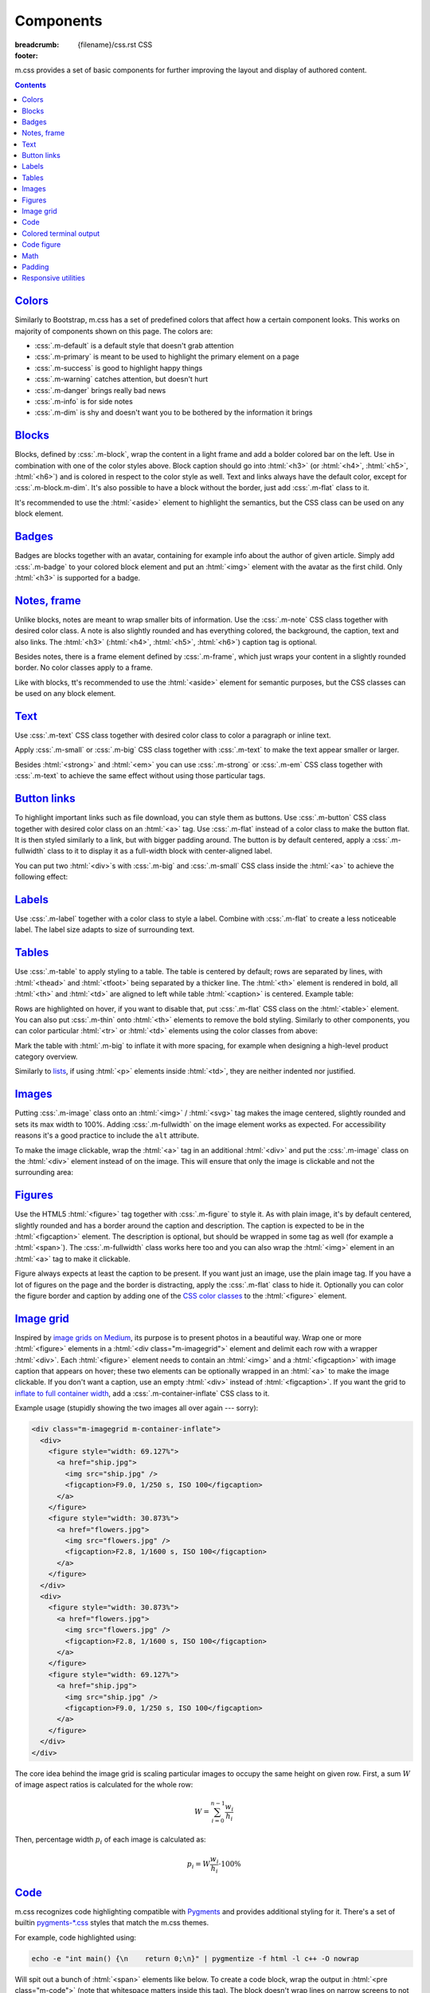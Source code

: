 ..
    This file is part of m.css.

    Copyright © 2017, 2018 Vladimír Vondruš <mosra@centrum.cz>

    Permission is hereby granted, free of charge, to any person obtaining a
    copy of this software and associated documentation files (the "Software"),
    to deal in the Software without restriction, including without limitation
    the rights to use, copy, modify, merge, publish, distribute, sublicense,
    and/or sell copies of the Software, and to permit persons to whom the
    Software is furnished to do so, subject to the following conditions:

    The above copyright notice and this permission notice shall be included
    in all copies or substantial portions of the Software.

    THE SOFTWARE IS PROVIDED "AS IS", WITHOUT WARRANTY OF ANY KIND, EXPRESS OR
    IMPLIED, INCLUDING BUT NOT LIMITED TO THE WARRANTIES OF MERCHANTABILITY,
    FITNESS FOR A PARTICULAR PURPOSE AND NONINFRINGEMENT. IN NO EVENT SHALL
    THE AUTHORS OR COPYRIGHT HOLDERS BE LIABLE FOR ANY CLAIM, DAMAGES OR OTHER
    LIABILITY, WHETHER IN AN ACTION OF CONTRACT, TORT OR OTHERWISE, ARISING
    FROM, OUT OF OR IN CONNECTION WITH THE SOFTWARE OR THE USE OR OTHER
    DEALINGS IN THE SOFTWARE.
..

Components
##########

:breadcrumb: {filename}/css.rst CSS
:footer:
    .. note-dim::
        :class: m-text-center

        `« Typography <{filename}/css/typography.rst>`_ | `CSS <{filename}/css.rst>`_ | `Page layout » <{filename}/css/page-layout.rst>`_

.. role:: css(code)
    :language: css
.. role:: html(code)
    :language: html

m.css provides a set of basic components for further improving the layout and
display of authored content.

.. contents::
    :class: m-block m-default

`Colors`_
=========

Similarly to Bootstrap, m.css has a set of predefined colors that affect how a
certain component looks. This works on majority of components shown on this
page. The colors are:

-   :css:`.m-default` is a default style that doesn't grab attention
-   :css:`.m-primary` is meant to be used to highlight the primary element on a
    page
-   :css:`.m-success` is good to highlight happy things
-   :css:`.m-warning` catches attention, but doesn't hurt
-   :css:`.m-danger` brings really bad news
-   :css:`.m-info` is for side notes
-   :css:`.m-dim` is shy and doesn't want you to be bothered by the information
    it brings

`Blocks`_
=========

Blocks, defined by :css:`.m-block`, wrap the content in a light frame and add a
bolder colored bar on the left. Use in combination with one of the color styles
above. Block caption should go into :html:`<h3>` (or :html:`<h4>`,
:html:`<h5>`, :html:`<h6>`) and is colored in respect to the color style as
well. Text and links always have the default color, except for
:css:`.m-block.m-dim`. It's also possible to have a block without the border,
just add :css:`.m-flat` class to it.

It's recommended to use the :html:`<aside>` element to highlight the semantics,
but the CSS class can be used on any block element.

.. code-figure::

    .. code:: html

        <aside class="m-block m-default">
          <h3>Default block</h3>
          Lorem ipsum dolor sit amet, consectetur adipiscing elit. Vivamus ultrices
          a erat eu suscipit. <a href="#">Link.</a>
        </aside>

    .. raw:: html

        <div class="m-row">
          <div class="m-col-m-3 m-col-s-6">
            <aside class="m-block m-default">
              <h3>Default block</h3>
              Lorem ipsum dolor sit amet, consectetur adipiscing elit. Vivamus ultrices a erat eu suscipit. <a href="#">Link.</a>
            </aside>
          </div>
          <div class="m-col-m-3 m-col-s-6">
            <aside class="m-block m-primary">
              <h3>Primary block</h3>
              Lorem ipsum dolor sit amet, consectetur adipiscing elit. Vivamus ultrices a erat eu suscipit. <a href="#">Link.</a>
            </aside>
          </div>
          <div class="m-col-m-3 m-col-s-6">
            <aside class="m-block m-success">
              <h3>Success block</h3>
              Lorem ipsum dolor sit amet, consectetur adipiscing elit. Vivamus ultrices a erat eu suscipit. <a href="#">Link.</a>
            </aside>
          </div>
          <div class="m-col-m-3 m-col-s-6">
            <aside class="m-block m-warning">
              <h3>Warning block</h3>
              Lorem ipsum dolor sit amet, consectetur adipiscing elit. Vivamus ultrices a erat eu suscipit. <a href="#">Link.</a>
            </aside>
          </div>
          <div class="m-col-m-3 m-col-s-6">
            <aside class="m-block m-danger">
              <h3>Danger block</h3>
              Lorem ipsum dolor sit amet, consectetur adipiscing elit. Vivamus ultrices a erat eu suscipit. <a href="#">Link.</a>
            </aside>
          </div>
          <div class="m-col-m-3 m-col-s-6">
            <aside class="m-block m-info">
              <h3>Info block</h3>
              Lorem ipsum dolor sit amet, consectetur adipiscing elit. Vivamus ultrices a erat eu suscipit. <a href="#">Link.</a>
            </aside>
          </div>
          <div class="m-col-m-3 m-col-s-6">
            <aside class="m-block m-dim">
              <h3>Dim block</h3>
              Lorem ipsum dolor sit amet, consectetur adipiscing elit. Vivamus ultrices a erat eu suscipit. <a href="#">Link.</a>
            </aside>
          </div>
          <div class="m-col-m-3 m-col-s-6">
            <aside class="m-block m-flat">
              <h3>Flat block</h3>
              Lorem ipsum dolor sit amet, consectetur adipiscing elit. Vivamus ultrices a erat eu suscipit. <a href="#">Link.</a>
            </aside>
          </div>
        </div>

.. note-info::

    The `Pelican Components plugin <{filename}/plugins/components.rst#blocks-notes-frame>`__
    is able to produce blocks conveniently using :rst:`.. block-::` directives
    in your :abbr:`reST <reStructuredText>` markup.

`Badges`_
=========

Badges are blocks together with an avatar, containing for example info about
the author of given article. Simply add :css:`.m-badge` to your colored block
element and put an :html:`<img>` element with the avatar as the first child.
Only :html:`<h3>` is supported for a badge.

.. code-figure::

    .. code:: html

        <div class="m-block m-badge m-success">
          <img src="author.jpg" alt="The Author" />
          <h3>About the author</h3>
          <p><a href="#">The Author</a> is ...</p>
        </div>

    .. raw:: html

        <div class="m-block m-badge m-success">
          <img src="{filename}/static/mosra.jpg" alt="The Author" />
          <h3>About the author</h3>
          <p><a href="http://blog.mosra.cz">The Author</a> is not really
          smiling at you from this avatar. Sorry about that. He knows that and
          he promises to improve. Stalk him
          <a href="https://twitter.com/czmosra">on Twitter</a> if you want to
          get notified when he gets a better avatar.</p>
        </div>

.. note-info::

    The `Pelican Metadata plugin <{filename}/plugins/metadata.rst>`_  is able
    to automatically render author and category badges for articles.

`Notes, frame`_
===============

Unlike blocks, notes are meant to wrap smaller bits of information. Use the
:css:`.m-note` CSS class together with desired color class. A note is also
slightly rounded and has everything colored, the background, the caption, text
and also links. The :html:`<h3>` (:html:`<h4>`, :html:`<h5>`, :html:`<h6>`)
caption tag is optional.

Besides notes, there is a frame element defined by :css:`.m-frame`, which just
wraps your content in a slightly rounded border. No color classes apply to a
frame.

Like with blocks, tt's recommended to use the :html:`<aside>` element for
semantic purposes, but the CSS classes can be used on any block element.

.. code-figure::

    .. code:: html

        <aside class="m-note m-success">
          <h3>Success note</h3>
          Lorem ipsum dolor sit amet, consectetur adipiscing elit. <a href="#">Link.</a>
        </aside>

    .. raw:: html

        <div class="m-row">
          <div class="m-col-m-3 m-col-s-6">
            <aside class="m-note m-default">
              <h3>Default note</h3>
              Lorem ipsum dolor sit amet, consectetur adipiscing elit. <a href="#">Link.</a>
            </aside>
          </div>
          <div class="m-col-m-3 m-col-s-6">
            <aside class="m-note m-primary">
              <h3>Primary note</h3>
              Lorem ipsum dolor sit amet, consectetur adipiscing elit. <a href="#">Link.</a>
            </aside>
          </div>
          <div class="m-col-m-3 m-col-s-6">
            <aside class="m-note m-success">
              <h3>Success note</h3>
              Lorem ipsum dolor sit amet, consectetur adipiscing elit. <a href="#">Link.</a>
            </aside>
          </div>
          <div class="m-col-m-3 m-col-s-6">
            <aside class="m-note m-warning">
              <h3>Warning note</h3>
              Lorem ipsum dolor sit amet, consectetur adipiscing elit. <a href="#">Link.</a>
            </aside>
          </div>
          <div class="m-col-m-3 m-col-s-6">
            <aside class="m-note m-danger">
              <h3>Danger note</h3>
              Lorem ipsum dolor sit amet, consectetur adipiscing elit. <a href="#">Link.</a>
            </aside>
          </div>
          <div class="m-col-m-3 m-col-s-6">
            <aside class="m-note m-info">
              <h3>Info note</h3>
              Lorem ipsum dolor sit amet, consectetur adipiscing elit. <a href="#">Link.</a>
            </aside>
          </div>
          <div class="m-col-m-3 m-col-s-6">
            <aside class="m-note m-dim">
              <h3>Dim note</h3>
              Lorem ipsum dolor sit amet, consectetur adipiscing elit. <a href="#">Link.</a>
            </aside>
          </div>
          <div class="m-col-m-3 m-col-s-6">
            <aside class="m-frame">
              <h3>Frame</h3>
              Lorem ipsum dolor sit amet, consectetur adipiscing elit. <a href="#">Link.</a>
            </aside>
          </div>
        </div>

.. note-info::

    Notes and frames can be created conveniently using :rst:`.. note-::` and
    :rst:`.. frame::` directives in your :abbr:`reST <reStructuredText>` markup
    using the `Pelican Components plugin <{filename}/plugins/components.rst#blocks-notes-frame>`__.

`Text`_
=======

Use :css:`.m-text` CSS class together with desired color class to color a
paragraph or inline text.

.. code-figure::

    .. code:: html

        <p class="m-text m-warning">Warning text. Lorem ipsum dolor sit amet,
        consectetur adipiscing elit. Vivamus ultrices a erat eu suscipit. Aliquam
        pharetra imperdiet tortor sed vehicula. <a href="#">Link.</a></p>

    .. raw:: html

        <div class="m-row">
          <div class="m-col-m-3 m-col-s-6">
            <p class="m-text m-default m-noindent">Default text. Lorem ipsum dolor sit amet, consectetur adipiscing elit. Vivamus ultrices a erat eu suscipit. Aliquam pharetra imperdiet tortor sed vehicula. <a href="#">Link.</a></p>
          </div>
          <div class="m-col-m-3 m-col-s-6">
            <p class="m-text m-primary m-noindent">Primary text. Lorem ipsum dolor sit amet, consectetur adipiscing elit. Vivamus ultrices a erat eu suscipit. Aliquam pharetra imperdiet tortor sed vehicula. <a href="#">Link.</a></p>
          </div>
          <div class="m-col-m-3 m-col-s-6">
            <p class="m-text m-success m-noindent">Success text. Lorem ipsum dolor sit amet, consectetur adipiscing elit. Vivamus ultrices a erat eu suscipit. Aliquam pharetra imperdiet tortor sed vehicula. <a href="#">Link.</a></p>
          </div>
          <div class="m-col-m-3 m-col-s-6">
            <p class="m-text m-warning m-noindent">Warning text. Lorem ipsum dolor sit amet, consectetur adipiscing elit. Vivamus ultrices a erat eu suscipit. Aliquam pharetra imperdiet tortor sed vehicula. <a href="#">Link.</a></p>
          </div>
          <div class="m-col-m-3 m-col-s-6">
            <p class="m-text m-danger m-noindent">Danger text. Lorem ipsum dolor sit amet, consectetur adipiscing elit. Vivamus ultrices a erat eu suscipit. Aliquam pharetra imperdiet tortor sed vehicula. <a href="#">Link.</a></p>
          </div>
          <div class="m-col-m-3 m-col-s-6">
            <p class="m-text m-info m-noindent">Info text. Lorem ipsum dolor sit amet, consectetur adipiscing elit. Vivamus ultrices a erat eu suscipit. Aliquam pharetra imperdiet tortor sed vehicula. <a href="#">Link.</a></p>
          </div>
          <div class="m-col-m-3 m-col-s-6">
            <p class="m-text m-dim m-noindent">Dim text. Lorem ipsum dolor sit amet, consectetur adipiscing elit. Vivamus ultrices a erat eu suscipit. Aliquam pharetra imperdiet tortor sed vehicula. <a href="#">Link.</a></p>
          </div>
        </div>

.. note-info::

    Colored text paragraphs can be conveniently created using :rst:`.. text-::`
    directives in your :abbr:`reST <reStructuredText>` markup using the
    `Pelican Components plugin <{filename}/plugins/components.rst#text>`__.

Apply :css:`.m-small` or :css:`.m-big` CSS class together with :css:`.m-text`
to make the text appear smaller or larger.

.. code-figure::

    .. code:: html

        <p class="m-text m-big">Larger text. Lorem ipsum dolor sit amet, consectetur
        adipiscing elit. Vivamus ultrices a erat eu suscipit. Aliquam pharetra
        imperdiet tortor sed vehicula.</p>
        <p class="m-text m-small">Smaller text. Lorem ipsum dolor sit amet, consectetur
        adipiscing elit. Vivamus ultrices a erat eu suscipit. Aliquam pharetra
        imperdiet tortor sed vehicula.</p>

    .. raw:: html

        <p class="m-text m-big">Larger text. Lorem ipsum dolor sit amet, consectetur
        adipiscing elit. Vivamus ultrices a erat eu suscipit. Aliquam pharetra
        imperdiet tortor sed vehicula.</p>
        <p class="m-text m-small">Smaller text. Lorem ipsum dolor sit amet, consectetur
        adipiscing elit. Vivamus ultrices a erat eu suscipit. Aliquam pharetra
        imperdiet tortor sed vehicula.</p>

Besides :html:`<strong>` and :html:`<em>` you can use :css:`.m-strong` or
:css:`.m-em` CSS class together with :css:`.m-text` to achieve the same effect
without using those particular tags.

.. code-figure::

    .. code:: html

        <p>Lorem ipsum dolor sit amet; <span class="m-text m-strong">strong text</span>;
        consectetur adipiscing elit. <span class="m-text m-em">Emphasised.</span></p>

    .. raw:: html

        <p>Lorem ipsum dolor sit amet; <span class="m-text m-strong">strong text</span>;
        consectetur adipiscing elit. <span class="m-text m-em">Emphasised.</span></p>

`Button links`_
===============

To highlight important links such as file download, you can style them as
buttons. Use :css:`.m-button` CSS class together with desired color class on an
:html:`<a>` tag. Use :css:`.m-flat` instead of a color class to make the button
flat. It is then styled similarly to a link, but with bigger padding around.
The button is by default centered, apply a :css:`.m-fullwidth` class to it to
display it as a full-width block with center-aligned label.

.. code-figure::

    .. code:: html

        <div class="m-button m-success m-fullwidth"><a href="#">Success button</a></div>

    .. raw:: html

        <div class="m-row">
          <div class="m-col-m-3 m-col-s-6">
            <div class="m-button m-default m-fullwidth"><a href="#">Default button</a></div>
          </div>
          <div class="m-col-m-3 m-col-s-6">
            <div class="m-button m-primary m-fullwidth"><a href="#">Primary button</a></div>
          </div>
          <div class="m-col-m-3 m-col-s-6">
            <div class="m-button m-success m-fullwidth"><a href="#">Success button</a></div>
          </div>
          <div class="m-col-m-3 m-col-s-6">
            <div class="m-button m-warning m-fullwidth"><a href="#">Warning button</a></div>
          </div>
          <div class="m-col-m-3 m-col-s-6">
            <div class="m-button m-danger m-fullwidth"><a href="#">Danger button</a></div>
          </div>
          <div class="m-col-m-3 m-col-s-6">
            <div class="m-button m-info m-fullwidth"><a href="#">Info button</a></div>
          </div>
          <div class="m-col-m-3 m-col-s-6">
            <div class="m-button m-dim m-fullwidth"><a href="#">Dim button</a></div>
          </div>
          <div class="m-col-m-3 m-col-s-6">
            <div class="m-button m-flat m-fullwidth"><a href="#">Flat button</a></div>
          </div>
        </div>

You can put two :html:`<div>`\ s with :css:`.m-big` and :css:`.m-small` CSS
class inside the :html:`<a>` to achieve the following effect:

.. code-figure::

    .. code:: html

        <div class="m-button m-primary">
          <a href="#">
            <div class="m-big">Download the thing</div>
            <div class="m-small">Any platform, 5 kB.</div>
          </a>
        </div>

    .. raw:: html

        <div class="m-button m-primary">
          <a href="#">
            <div class="m-big">Download the thing</div>
            <div class="m-small">Any platform, 5 kB.</div>
          </a>
        </div>

.. note-info::

    Buttons can be conveniently created using :rst:`.. button-::` directives in
    your :abbr:`reST <reStructuredText>` markup using the
    `Pelican Components plugin <{filename}/plugins/components.rst#button-links>`__.

`Labels`_
=========

Use :css:`.m-label` together with a color class to style a label. Combine with
:css:`.m-flat` to create a less noticeable label. The label size adapts to size
of surrounding text.

.. code-figure::

    .. code:: html

        <h3>An article <span class="m-label m-success">updated</span></h3>
        <p class="m-text m-dim">That's how things are now.
        <span class="m-label m-flat m-primary">clarified</span></p>

    .. raw:: html

        <h3>An article <span class="m-label m-success">updated</span></h3>
        <p class="m-text m-dim">That's how things are now.
        <span class="m-label m-flat m-primary">clarified</span></p>

`Tables`_
=========

Use :css:`.m-table` to apply styling to a table. The table is centered by
default; rows are separated by lines, with :html:`<thead>` and :html:`<tfoot>`
being separated by a thicker line. The :html:`<th>` element is rendered in
bold, all :html:`<th>` and :html:`<td>` are aligned to left while table
:html:`<caption>` is centered. Example table:

.. code-figure::

    .. code:: html

        <table class="m-table">
          <caption>Table caption</caption>
          <thead>
            <tr>
              <th>#</th>
              <th>Heading</th>
              <th>Second<br/>heading</th>
            </tr>
          </thead>
          <tbody>
            <tr>
              <th scope="row">1</th>
              <td>Cell</td>
              <td>Second cell</td>
            </tr>
          </tbody>
          <tbody>
            <tr>
              <th scope="row">2</th>
              <td>2nd row cell</td>
              <td>2nd row 2nd cell</td>
            </tr>
          </tbody>
          <tfoot>
            <tr>
              <th>&Sigma;</th>
              <td>Footer</td>
              <td>Second<br/>footer</td>
            </tr>
          </tfoot>
        </table>

    .. raw:: html

        <table class="m-table">
          <caption>Table caption</caption>
          <thead>
            <tr>
              <th>#</th>
              <th>Heading</th>
              <th>Second<br/>heading</th>
            </tr>
          </thead>
          <tbody>
            <tr>
              <th scope="row">1</th>
              <td>Cell</td>
              <td>Second cell</td>
            </tr>
            <tr>
              <th scope="row">2</th>
              <td>2nd row cell</td>
              <td>2nd row 2nd cell</td>
            </tr>
          </tbody>
          <tfoot>
            <tr>
              <th>&Sigma;</th>
              <td>Footer</td>
              <td>Second<br/>footer</td>
            </tr>
          </tfoot>
        </table>

Rows are highlighted on hover, if you want to disable that, put :css:`.m-flat`
CSS class on the :html:`<table>` element. You can also put :css:`.m-thin` onto
:html:`<th>` elements to remove the bold styling. Similarly to other
components, you can color particular :html:`<tr>` or :html:`<td>` elements
using the color classes from above:

.. raw:: html

    <div class="m-scroll"><table class="m-table m-fullwidth">
      <tbody>
        <tr class="m-default">
          <td>Default row</td>
          <td>Lorem</td>
          <td>ipsum</td>
          <td>dolor</td>
          <td>sit</td>
          <td>amet</td>
          <td><a href="#">Link</a></td>
        </tr>
        <tr class="m-primary">
          <td>Primary row</td>
          <td>Lorem</td>
          <td>ipsum</td>
          <td>dolor</td>
          <td>sit</td>
          <td>amet</td>
          <td><a href="#">Link</a></td>
        </tr>
        <tr class="m-success">
          <td>Success row</td>
          <td>Lorem</td>
          <td>ipsum</td>
          <td>dolor</td>
          <td>sit</td>
          <td>amet</td>
          <td><a href="#">Link</a></td>
        </tr>
        <tr class="m-warning">
          <td>Warning row</td>
          <td>Lorem</td>
          <td>ipsum</td>
          <td>dolor</td>
          <td>sit</td>
          <td>amet</td>
          <td><a href="#">Link</a></td>
        </tr>
        <tr class="m-danger">
          <td>Danger row</td>
          <td>Lorem</td>
          <td>ipsum</td>
          <td>dolor</td>
          <td>sit</td>
          <td>amet</td>
          <td><a href="#">Link</a></td>
        </tr>
        <tr class="m-info">
          <td>Info row</td>
          <td>Lorem</td>
          <td>ipsum</td>
          <td>dolor</td>
          <td>sit</td>
          <td>amet</td>
          <td><a href="#">Link</a></td>
        </tr>
        <tr class="m-dim">
          <td>Dim row</td>
          <td>Lorem</td>
          <td>ipsum</td>
          <td>dolor</td>
          <td>sit</td>
          <td>amet</td>
          <td><a href="#">Link</a></td>
        </tr>
      </tbody>
    </table></div>

Mark the table with :html:`.m-big` to inflate it with more spacing, for example
when designing a high-level product category overview.

Similarly to `lists <{filename}/css/typography.rst#lists-diaries>`_, if using
:html:`<p>` elements inside :html:`<td>`, they are neither indented nor
justified.

`Images`_
=========

Putting :css:`.m-image` class onto an :html:`<img>` / :html:`<svg>` tag makes
the image centered, slightly rounded and sets its max width to 100%. Adding
:css:`.m-fullwidth` on the image element works as expected. For accessibility
reasons it's a good practice to include the ``alt`` attribute.

.. code-figure::

    .. code:: html

        <img src="flowers.jpg" alt="Flowers" class="m-image" />

    .. raw:: html

        <img src="{filename}/static/flowers-small.jpg" alt="Flowers" class="m-image" />

To make the image clickable, wrap the :html:`<a>` tag in an additional
:html:`<div>` and put the :css:`.m-image` class on the :html:`<div>` element
instead of on the image. This will ensure that only the image is clickable and
not the surrounding area:

.. code-figure::

    .. code:: html

        <div class="m-image">
          <a href="flowers.jpg"><img src="flowers.jpg" /></a>
        </div>

    .. raw:: html

        <div class="m-image">
          <a href="{filename}/static/flowers.jpg"><img src="{filename}/static/flowers-small.jpg" /></a>
        </div>

.. note-info::

    Images can be conveniently created with an :rst:`.. image::` directive in
    your :abbr:`reST <reStructuredText>` markup using the
    `Pelican Images plugin <{filename}/plugins/images.rst>`_.

`Figures`_
==========

Use the HTML5 :html:`<figure>` tag together with :css:`.m-figure` to style it.
As with plain image, it's by default centered, slightly rounded and has a
border around the caption and description. The caption is expected to be in the
:html:`<figcaption>` element. The description is optional, but should be
wrapped in some tag as well (for example a :html:`<span>`). The
:css:`.m-fullwidth` class works here too and you can also wrap the
:html:`<img>` element in an :html:`<a>` tag to make it clickable.

Figure always expects at least the caption to be present. If you want just an
image, use the plain image tag. If you have a lot of figures on the page and
the border is distracting, apply the :css:`.m-flat` class to hide it.
Optionally you can color the figure border and caption by adding one of the
`CSS color classes <#colors>`_ to the :html:`<figure>` element.

.. code-figure::

    .. code:: html

        <figure class="m-figure">
          <img src="ship.jpg" alt="Ship" />
          <figcaption>A Ship</figcaption>
          <span>Photo © <a href="http://blog.mosra.cz/">The Author</a></span>
        </figure>

    .. raw:: html

        <figure class="m-figure">
          <img src="{filename}/static/ship-small.jpg" alt="Ship" />
          <figcaption>A Ship</figcaption>
          <span>Photo © <a href="http://blog.mosra.cz/">The Author</a></span>
        </figure>

.. note-info::

    Figures can be conveniently created with a :rst:`.. figure::` directive in
    your :abbr:`reST <reStructuredText>` markup using the
    `Pelican Images plugin <{filename}/plugins/images.rst>`_.

`Image grid`_
=============

Inspired by `image grids on Medium <https://blog.medium.com/introducing-image-grids-c592e5bc16d8>`_,
its purpose is to present photos in a beautiful way. Wrap one or more
:html:`<figure>` elements in a :html:`<div class="m-imagegrid">` element and
delimit each row with a wrapper :html:`<div>`. Each :html:`<figure>` element
needs to contain an :html:`<img>` and a :html:`<figcaption>` with image caption
that appears on hover; these two elements can be optionally wrapped in an
:html:`<a>` to make the image clickable. If you don't want a caption, use an
empty :html:`<div>` instead of :html:`<figcaption>`. If you want the grid to
`inflate to full container width <{filename}/css/grid.rst#inflatable-nested-grid>`_,
add a :css:`.m-container-inflate` CSS class to it.

.. note-warning::

    The inner :html:`<div>` or :html:`<figcaption>` element is *important*,
    without it the grid won't look as desired.

Example usage (stupidly showing the two images all over again --- sorry):

.. code:: html

    <div class="m-imagegrid m-container-inflate">
      <div>
        <figure style="width: 69.127%">
          <a href="ship.jpg">
            <img src="ship.jpg" />
            <figcaption>F9.0, 1/250 s, ISO 100</figcaption>
          </a>
        </figure>
        <figure style="width: 30.873%">
          <a href="flowers.jpg">
            <img src="flowers.jpg" />
            <figcaption>F2.8, 1/1600 s, ISO 100</figcaption>
          </a>
        </figure>
      </div>
      <div>
        <figure style="width: 30.873%">
          <a href="flowers.jpg">
            <img src="flowers.jpg" />
            <figcaption>F2.8, 1/1600 s, ISO 100</figcaption>
          </a>
        </figure>
        <figure style="width: 69.127%">
          <a href="ship.jpg">
            <img src="ship.jpg" />
            <figcaption>F9.0, 1/250 s, ISO 100</figcaption>
          </a>
        </figure>
      </div>
    </div>

.. raw:: html

    <div class="m-imagegrid m-container-inflate">
      <div>
        <figure style="width: 69.127%">
          <a href="{filename}/static/ship.jpg">
            <img src="{filename}/static/ship.jpg" />
            <figcaption>F9.0, 1/250 s, ISO 100</figcaption>
          </a>
        </figure>
        <figure style="width: 30.873%">
          <a href="{filename}/static/flowers.jpg">
            <img src="{filename}/static/flowers.jpg" />
            <figcaption>F2.8, 1/1600 s, ISO 100</figcaption>
          </a>
        </figure>
      </div>
      <div>
        <figure style="width: 30.873%">
          <a href="{filename}/static/flowers.jpg">
            <img src="{filename}/static/flowers.jpg" />
            <figcaption>F2.8, 1/1600 s, ISO 100</figcaption>
          </a>
        </figure>
        <figure style="width: 69.127%">
          <a href="{filename}/static/ship.jpg">
            <img src="{filename}/static/ship.jpg" />
            <figcaption>F9.0, 1/250 s, ISO 100</figcaption>
          </a>
        </figure>
      </div>
    </div>

The core idea behind the image grid is scaling particular images to occupy the
same height on given row. First, a sum :math:`W` of image aspect ratios is
calculated for the whole row:

.. math::

    W = \sum_{i=0}^{n-1} \cfrac{w_i}{h_i}

Then, percentage width :math:`p_i` of each image is calculated as:

.. math::

    p_i = W \cfrac{w_i}{h_i} \cdot 100 \%

.. note-success::

    The image width calculation is quite annoying to do manually and so there's
    an :rst:`.. image-grid::` directive in the `Pelican Image plugin <{filename}/plugins/images.rst#image-grid>`_
    that does the hard work for you.

`Code`_
=======

m.css recognizes code highlighting compatible with `Pygments <http://pygments.org/>`_
and provides additional styling for it. There's a set of builtin `pygments-*.css <{filename}/css.rst>`_
styles that match the m.css themes.

For example, code highlighted using:

.. code:: sh

    echo -e "int main() {\n    return 0;\n}" | pygmentize -f html -l c++ -O nowrap

Will spit out a bunch of :html:`<span>` elements like below. To create a code
block, wrap the output in :html:`<pre class="m-code">` (note that whitespace
matters inside this tag). The block doesn't wrap lines on narrow screens to not
hurt readability, a horizontal scrollbar is shown instead if the content is
too wide.

.. code-figure::

    .. code:: html

        <pre class="m-code"><span class="kt">int</span> <span class="nf">main</span><span class="p">()</span> <span class="p">{</span>
            <span class="k">return</span> <span class="mi">0</span><span class="p">;</span>
        <span class="p">}</span></pre>

    .. raw:: html

        <pre class="m-code"><span class="kt">int</span> <span class="nf">main</span><span class="p">()</span> <span class="p">{</span>
            <span class="k">return</span> <span class="mi">0</span><span class="p">;</span>
        <span class="p">}</span></pre>

Pygments allow to highlight arbitrary lines, which affect the rendering in this
way:

.. code:: c++
    :hl_lines: 2 3

    int main() {
        std::cout << "Hello world!" << std::endl;
        return 0;
    }

Sometimes you want to focus on code that has been changed / added and mute the
rest. Add an additional :css:`.m-inverted` CSS class to the
:html:`<pre class="m-code">` to achieve this effect:

.. code:: c++
    :hl_lines: 4 5
    :class: m-inverted

    #include <iostream>

    int main() {
        std::cout << "Hello world!" << std::endl;
        return 0;
    }

To have code highlighting inline, wrap the output in :html:`<code class="m-code">`
instead of :html:`<pre>`:

.. code-figure::

    .. code:: html

        <p>The <code class="m-code"><span class="n">main</span><span class="p">()</span></code>
        function doesn't need to have a <code class="m-code"><span class="k">return</span></code>
        statement.</p>

    .. raw:: html

        <p>The <code class="m-code"><span class="n">main</span><span class="p">()</span></code>
        function doesn't need to have a <code class="m-code"><span class="k">return</span></code>
        statement.</p>

.. note-success::

    To make your life easier, the `Pelican Code plugin <{filename}/plugins/math-and-code.rst#code>`__
    integrates Pygments code highlighting as a :rst:`.. code::`
    :abbr:`reST <reStructuredText>` directive and a :rst:`:code:` inline text
    role.

`Colored terminal output`_
==========================

Besides code, it's also possible to "highlight" ANSI-colored terminal output.
For that, m.css provides a custom Pygments lexer that's together with
`pygments-console.css <{filename}/css.rst>`_ able to detect and highlight the
basic 4-bit color codes (8 foreground colors in either normal or bright
version). Download the :gh:`ansilexer.py <mosra/m.css$master/pelican-plugins/m/ansilexer.py>`
file or use it directly from your Git clone of m.css. Example usage:

.. code:: sh

    ls -C --color=always | pygmentize -l pelican-plugins/ansilexer.py:AnsiLexer -x -f html -O nowrap

Wrap the HTML output in either :html:`<pre class="m-console">` for a block
listing or :html:`<code class="m-console">` for inline listing. The output
might then look similarly to this:

.. code-figure::

    .. code:: html

        <pre class="m-console">CONTRIBUTING.rst  CREDITS.rst  <span class="g g-AnsiBrightBlue">doc</span>      <span class="g g-AnsiBrightBlue">pelican-plugins</span>  README.rst
        COPYING           <span class="g g-AnsiBrightBlue">css</span>          <span class="g g-AnsiBrightBlue">doxygen</span>  <span class="g g-AnsiBrightBlue">pelican-theme</span>    <span class="g g-AnsiBrightBlue">site</span></pre>

    .. raw:: html

        <pre class="m-console">CONTRIBUTING.rst  CREDITS.rst  <span class="g g-AnsiBrightBlue">doc</span>      <span class="g g-AnsiBrightBlue">pelican-plugins</span>  README.rst
        COPYING           <span class="g g-AnsiBrightBlue">css</span>          <span class="g g-AnsiBrightBlue">doxygen</span>  <span class="g g-AnsiBrightBlue">pelican-theme</span>    <span class="g g-AnsiBrightBlue">site</span></pre>

.. note-success::

    The Pelican Code plugin mentioned above is able to do
    `colored console highlighting as well <{filename}/plugins/math-and-code.rst#colored-terminal-output>`_.

`Code figure`_
==============

It often happens that you want to present code with corresponding result
together. The code figure looks similar to `image figures <#figures>`_ and
consists of a :html:`<figure class="m-code-figure">` element containing a
:html:`<pre>` block and whatever else you want to put in as the result. The
:html:`<pre>` element has to be the very first child of the :html:`<figure>`
for the markup to work correctly. Similar to image figure, you can apply the
:css:`.m-flat` CSS class to remove the border.

Example (note that this page uses code figure for all code examples, so it's a
bit of a figure inception shown here):

.. code-figure::

    .. code:: html

        <figure class="m-code-figure">
          <pre>Some
            code
        snippet</pre>
          And a resulting output.
        </figure>

    .. raw:: html

        <figure class="m-code-figure">
          <pre>Some
            code
        snippet</pre>
          And a resulting output.
        </figure>

It's also possible to have matching border for a console output. Just use
:css:`.m-console-figure` instead of :css:`.m-code-figure` on the :html:`<figure>`
element.

.. note-info::

    Code figures can be conveniently created with a :rst:`.. code-figure::`
    directive in your :abbr:`reST <reStructuredText>` markup using the
    `Pelican Components plugin <{filename}/plugins/components.rst#code-figure>`_.

`Math`_
=======

The ``latex2svg.py`` utility from :gh:`tuxu/latex2svg` can be used to generate
SVG representation of your LaTeX math formulas. Assuming you have some LaTeX
distribution and `dvisvgm <http://dvisvgm.bplaced.net/>`_ installed, the usage
is simple:

.. code:: sh

    echo "\$\$ a^2 = b^2 + c^2 \$\$" | python pelican-plugins/latex2svg.py > formula.svg

The ``formula.svg`` file will then contain the rendered formula, which with
some minor patching (removing the XML preamble etc.) can be pasted directly
into your HTML code. The :html:`<svg>` element containing math can be wrapped
in :html:`<div class="m-math">` to make it centered. Similarly to code
blocks, the math block shows a horizontal scrollbar if the content is too wide
on narrow screens. `CSS color classes <#colors>`_ can be applied to the
:html:`<div>`. It's a good practice to include :html:`<title>` and
:html:`<desc>` elements for accessibility reasons.

.. code-figure::

    .. code:: html

        <div class="m-math m-success">
          <svg>
            <title>LaTeX Math</title>
            <desc>a^2 = b^2 + c^2</desc>
            <g>...</g>
          </svg>
        </div>

    .. raw:: html

        <div class="m-math m-success">
          <svg height='13.7321pt' version='1.1' viewBox='164.011 -10.9857 60.0231 10.9857' width='75.0289pt'>
            <title>LaTeX Math</title>
            <desc>a^2 = b^2 + c^2</desc>
            <defs>
              <path d='M3.59851 -1.42267C3.53873 -1.21943 3.53873 -1.19552 3.37136 -0.968369C3.10834 -0.633624 2.58232 -0.119552 2.02042 -0.119552C1.53026 -0.119552 1.25529 -0.561893 1.25529 -1.26725C1.25529 -1.92478 1.6259 -3.26376 1.85305 -3.76588C2.25953 -4.60274 2.82142 -5.03313 3.28767 -5.03313C4.07671 -5.03313 4.23213 -4.0528 4.23213 -3.95716C4.23213 -3.94521 4.19626 -3.78979 4.18431 -3.76588L3.59851 -1.42267ZM4.36364 -4.48319C4.23213 -4.79402 3.90934 -5.27223 3.28767 -5.27223C1.93674 -5.27223 0.478207 -3.52677 0.478207 -1.75741C0.478207 -0.573848 1.17161 0.119552 1.98456 0.119552C2.64209 0.119552 3.20399 -0.394521 3.53873 -0.789041C3.65828 -0.0836862 4.22017 0.119552 4.57883 0.119552S5.22441 -0.0956413 5.4396 -0.526027C5.63088 -0.932503 5.79826 -1.66177 5.79826 -1.70959C5.79826 -1.76936 5.75044 -1.81719 5.6787 -1.81719C5.57111 -1.81719 5.55915 -1.75741 5.51133 -1.57808C5.332 -0.872727 5.10486 -0.119552 4.61469 -0.119552C4.268 -0.119552 4.24408 -0.430386 4.24408 -0.669489C4.24408 -0.944458 4.27995 -1.07597 4.38755 -1.54222C4.47123 -1.8411 4.53101 -2.10411 4.62665 -2.45081C5.06899 -4.24408 5.17659 -4.67447 5.17659 -4.7462C5.17659 -4.91357 5.04508 -5.04508 4.86575 -5.04508C4.48319 -5.04508 4.38755 -4.62665 4.36364 -4.48319Z' id='math1-g0-97'/>
              <path d='M2.76164 -7.99801C2.7736 -8.04583 2.79751 -8.11756 2.79751 -8.17733C2.79751 -8.29689 2.67796 -8.29689 2.65405 -8.29689C2.64209 -8.29689 2.21171 -8.26102 1.99651 -8.23711C1.79328 -8.22516 1.61395 -8.20125 1.39875 -8.18929C1.11183 -8.16538 1.02814 -8.15342 1.02814 -7.93823C1.02814 -7.81868 1.1477 -7.81868 1.26725 -7.81868C1.87696 -7.81868 1.87696 -7.71108 1.87696 -7.59153C1.87696 -7.50785 1.78132 -7.16115 1.7335 -6.94595L1.44658 -5.79826C1.32702 -5.32005 0.645579 -2.60623 0.597758 -2.39103C0.537983 -2.09215 0.537983 -1.88892 0.537983 -1.7335C0.537983 -0.514072 1.21943 0.119552 1.99651 0.119552C3.38331 0.119552 4.81793 -1.66177 4.81793 -3.39527C4.81793 -4.49514 4.19626 -5.27223 3.29963 -5.27223C2.67796 -5.27223 2.11606 -4.75816 1.88892 -4.51905L2.76164 -7.99801ZM2.00847 -0.119552C1.6259 -0.119552 1.20747 -0.406476 1.20747 -1.33898C1.20747 -1.7335 1.24334 -1.96065 1.45853 -2.79751C1.4944 -2.95293 1.68568 -3.71806 1.7335 -3.87347C1.75741 -3.96912 2.46276 -5.03313 3.27572 -5.03313C3.80174 -5.03313 4.04085 -4.5071 4.04085 -3.88543C4.04085 -3.31158 3.7061 -1.96065 3.40722 -1.33898C3.10834 -0.6934 2.55841 -0.119552 2.00847 -0.119552Z' id='math1-g0-98'/>
              <path d='M4.67447 -4.49514C4.44732 -4.49514 4.33973 -4.49514 4.17235 -4.35168C4.10062 -4.29191 3.96912 -4.11258 3.96912 -3.9213C3.96912 -3.68219 4.14844 -3.53873 4.37559 -3.53873C4.66252 -3.53873 4.98531 -3.77783 4.98531 -4.25604C4.98531 -4.82989 4.43537 -5.27223 3.61046 -5.27223C2.04433 -5.27223 0.478207 -3.56264 0.478207 -1.86501C0.478207 -0.824907 1.12379 0.119552 2.34321 0.119552C3.96912 0.119552 4.99726 -1.1477 4.99726 -1.30311C4.99726 -1.37484 4.92553 -1.43462 4.87771 -1.43462C4.84184 -1.43462 4.82989 -1.42267 4.72229 -1.31507C3.95716 -0.298879 2.82142 -0.119552 2.36712 -0.119552C1.54222 -0.119552 1.2792 -0.836862 1.2792 -1.43462C1.2792 -1.85305 1.48244 -3.0127 1.91283 -3.82565C2.22366 -4.38755 2.86924 -5.03313 3.62242 -5.03313C3.77783 -5.03313 4.43537 -5.00922 4.67447 -4.49514Z' id='math1-g0-99'/>
              <path d='M4.77011 -2.76164H8.06974C8.23711 -2.76164 8.4523 -2.76164 8.4523 -2.97684C8.4523 -3.20399 8.24907 -3.20399 8.06974 -3.20399H4.77011V-6.50361C4.77011 -6.67098 4.77011 -6.88618 4.55492 -6.88618C4.32777 -6.88618 4.32777 -6.68294 4.32777 -6.50361V-3.20399H1.02814C0.860772 -3.20399 0.645579 -3.20399 0.645579 -2.98879C0.645579 -2.76164 0.848817 -2.76164 1.02814 -2.76164H4.32777V0.537983C4.32777 0.705355 4.32777 0.920548 4.54296 0.920548C4.77011 0.920548 4.77011 0.71731 4.77011 0.537983V-2.76164Z' id='math1-g2-43'/>
              <path d='M8.06974 -3.87347C8.23711 -3.87347 8.4523 -3.87347 8.4523 -4.08867C8.4523 -4.31582 8.24907 -4.31582 8.06974 -4.31582H1.02814C0.860772 -4.31582 0.645579 -4.31582 0.645579 -4.10062C0.645579 -3.87347 0.848817 -3.87347 1.02814 -3.87347H8.06974ZM8.06974 -1.64981C8.23711 -1.64981 8.4523 -1.64981 8.4523 -1.86501C8.4523 -2.09215 8.24907 -2.09215 8.06974 -2.09215H1.02814C0.860772 -2.09215 0.645579 -2.09215 0.645579 -1.87696C0.645579 -1.64981 0.848817 -1.64981 1.02814 -1.64981H8.06974Z' id='math1-g2-61'/>
              <path d='M2.24757 -1.6259C2.37509 -1.74545 2.70984 -2.00847 2.83736 -2.12005C3.33151 -2.57435 3.80174 -3.0127 3.80174 -3.73798C3.80174 -4.68643 3.00473 -5.30012 2.00847 -5.30012C1.05205 -5.30012 0.422416 -4.57484 0.422416 -3.8655C0.422416 -3.47497 0.73325 -3.41918 0.844832 -3.41918C1.0122 -3.41918 1.25928 -3.53873 1.25928 -3.84159C1.25928 -4.25604 0.860772 -4.25604 0.765131 -4.25604C0.996264 -4.83786 1.53026 -5.03711 1.9208 -5.03711C2.66202 -5.03711 3.04458 -4.40747 3.04458 -3.73798C3.04458 -2.90909 2.46276 -2.30336 1.52229 -1.33898L0.518057 -0.302864C0.422416 -0.215193 0.422416 -0.199253 0.422416 0H3.57061L3.80174 -1.42665H3.55467C3.53076 -1.26725 3.467 -0.868742 3.37136 -0.71731C3.32354 -0.653549 2.71781 -0.653549 2.59029 -0.653549H1.17161L2.24757 -1.6259Z' id='math1-g1-50'/>
            </defs>
            <g id='math1-page1'>
              <use x='164.011' xlink:href='#math1-g0-97' y='-0.913201'/>
              <use x='170.156' xlink:href='#math1-g1-50' y='-5.84939'/>
              <use x='178.209' xlink:href='#math1-g2-61' y='-0.913201'/>
              <use x='190.634' xlink:href='#math1-g0-98' y='-0.913201'/>
              <use x='195.612' xlink:href='#math1-g1-50' y='-5.84939'/>
              <use x='203.001' xlink:href='#math1-g2-43' y='-0.913201'/>
              <use x='214.762' xlink:href='#math1-g0-99' y='-0.913201'/>
              <use x='219.8' xlink:href='#math1-g1-50' y='-5.84939'/>
            </g>
          </svg>
        </div>

For inline math, add the :css:`.m-math` class to the :html:`<svg>` tag
directly. Note that you'll probably need to manually specify
:css:`vertical-align` style to make the formula align well with surrounding
text. You can use CSS color classes here as well. When using the ``latex2svg.py``
utility, wrap the formula in ``$`` instead of ``$$`` to produce inline math;
the ``depth`` value returned on stderr can be taken as a base for the
:css:`vertical-align` property.

.. code-figure::

    .. code:: html

        <p>There is <a href="https://tauday.com/">a movement</a> for replacing circle
        constant <svg class="m-math" style="vertical-align: 0.0pt">...</svg> with the
        <svg class="m-math m-warning" style="vertical-align: 0.0pt">...</svg> character.

    .. raw:: html

        <p>There is <a href="https://tauday.com/">a movement</a> for replacing
        circle constant <svg class="m-math" style="vertical-align: -0.0pt;" height='9.63055pt' version='1.1' viewBox='0 -7.70444 12.9223 7.70444' width='16.1528pt'>
          <title>LaTeX Math</title>
          <desc>2 \pi</desc>
          <defs>
            <path d='M3.09639 -4.5071H4.44732C4.12453 -3.16812 3.9213 -2.29539 3.9213 -1.33898C3.9213 -1.17161 3.9213 0.119552 4.41146 0.119552C4.66252 0.119552 4.87771 -0.107597 4.87771 -0.310834C4.87771 -0.37061 4.87771 -0.394521 4.79402 -0.573848C4.47123 -1.39875 4.47123 -2.4269 4.47123 -2.51059C4.47123 -2.58232 4.47123 -3.43113 4.72229 -4.5071H6.06127C6.21669 -4.5071 6.61121 -4.5071 6.61121 -4.88966C6.61121 -5.15268 6.38406 -5.15268 6.16887 -5.15268H2.23562C1.96065 -5.15268 1.55417 -5.15268 1.00423 -4.56687C0.6934 -4.22017 0.310834 -3.58655 0.310834 -3.51482S0.37061 -3.41918 0.442341 -3.41918C0.526027 -3.41918 0.537983 -3.45504 0.597758 -3.52677C1.21943 -4.5071 1.8411 -4.5071 2.13998 -4.5071H2.82142C2.55841 -3.61046 2.25953 -2.57036 1.2792 -0.478207C1.18356 -0.286924 1.18356 -0.263014 1.18356 -0.191283C1.18356 0.0597758 1.39875 0.119552 1.50635 0.119552C1.85305 0.119552 1.94869 -0.191283 2.09215 -0.6934C2.28344 -1.30311 2.28344 -1.32702 2.40299 -1.80523L3.09639 -4.5071Z' id='math2-g0-25'/>
            <path d='M5.26027 -2.00847H4.99726C4.96139 -1.80523 4.86575 -1.1477 4.7462 -0.956413C4.66252 -0.848817 3.98107 -0.848817 3.62242 -0.848817H1.41071C1.7335 -1.12379 2.46276 -1.88892 2.7736 -2.17584C4.59078 -3.84956 5.26027 -4.47123 5.26027 -5.65479C5.26027 -7.02964 4.17235 -7.95019 2.78555 -7.95019S0.585803 -6.76663 0.585803 -5.73848C0.585803 -5.12877 1.11183 -5.12877 1.1477 -5.12877C1.39875 -5.12877 1.70959 -5.30809 1.70959 -5.69066C1.70959 -6.0254 1.48244 -6.25255 1.1477 -6.25255C1.0401 -6.25255 1.01619 -6.25255 0.980324 -6.2406C1.20747 -7.05355 1.85305 -7.60349 2.63014 -7.60349C3.64633 -7.60349 4.268 -6.75467 4.268 -5.65479C4.268 -4.63861 3.68219 -3.75392 3.00075 -2.98879L0.585803 -0.286924V0H4.94944L5.26027 -2.00847Z' id='math2-g1-50'/>
          </defs>
          <g id='math2-page1'>
            <use x='0' xlink:href='#math2-g1-50' y='0'/>
            <use x='5.85299' xlink:href='#math2-g0-25' y='0'/>
          </g>
        </svg> with the <svg class="m-math m-warning" style="vertical-align: -0.0pt;" height='6.43422pt' version='1.1' viewBox='0 -5.14737 6.41894 5.14737' width='8.02368pt'>
          <title>LaTeX Math</title>
          <desc>\tau</desc>
          <defs>
            <path d='M3.43113 -4.5071H5.41569C5.57111 -4.5071 5.96563 -4.5071 5.96563 -4.88966C5.96563 -5.15268 5.73848 -5.15268 5.52329 -5.15268H2.23562C1.96065 -5.15268 1.55417 -5.15268 1.00423 -4.56687C0.6934 -4.22017 0.310834 -3.58655 0.310834 -3.51482S0.37061 -3.41918 0.442341 -3.41918C0.526027 -3.41918 0.537983 -3.45504 0.597758 -3.52677C1.21943 -4.5071 1.8411 -4.5071 2.13998 -4.5071H3.13225L1.88892 -0.406476C1.82914 -0.227148 1.82914 -0.203238 1.82914 -0.167372C1.82914 -0.0358655 1.91283 0.131507 2.15193 0.131507C2.52254 0.131507 2.58232 -0.191283 2.61818 -0.37061L3.43113 -4.5071Z' id='math3-g0-28'/>
          </defs>
          <g id='math3-page1'>
            <use x='0' xlink:href='#math3-g0-28' y='0'/>
          </g>
        </svg> character.</p>

.. note-success::

    Producing SVG manually using command-line tools is no fun. That's why the
    :rst:`.. math::` directive and :rst:`:math:` inline text role in the
    `Pelican Math plugin <{filename}/plugins/math-and-code.rst#math>`__
    integrates LaTeX math directly into your :abbr:`reST <reStructuredText>`
    markup for convenient content authoring.

`Padding`_
==========

Similarly to `typography elements <{filename}/css/typography.rst#padding>`_;
blocks, notes, frames, tables, images, figures, image grids, code and math
blocks and code figures have :css:`1rem` padding after, except when they are
the last element, to avoid excessive spacing. The list special casing applies
here as well.

`Responsive utilities`_
=======================

If you have some element that will certainly overflow on smaller screen sizes
(such as wide table or image that can't be scaled), wrap it in a
:css:`.m-scroll`. This will put a horizontal scrollbar under in case the
element overflows.

There's also :css:`.m-fullwidth` that will make your element always occupy 100%
of the parent element width. Useful for tables or images.
